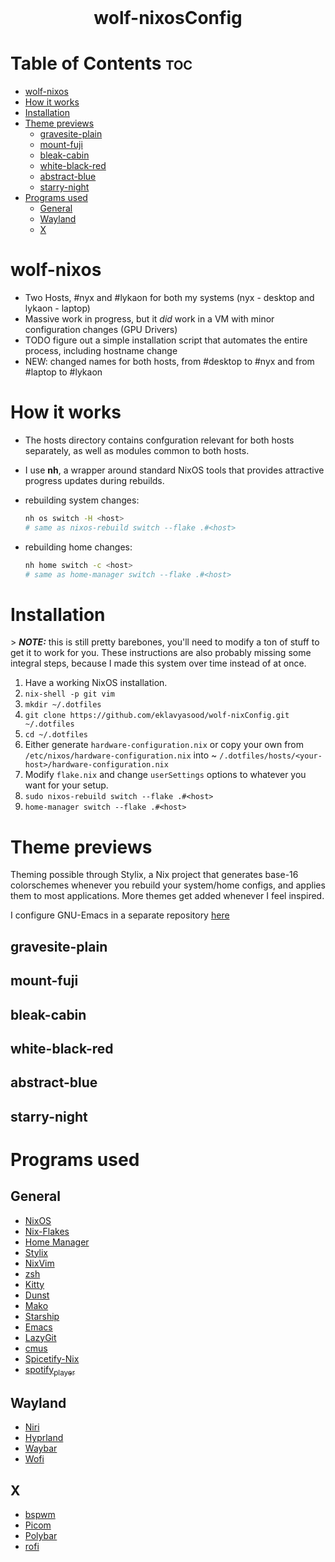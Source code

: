 #+AUTHOR: Eklavya Sood
#+STARTUP: showeverything

#+HTML: <div align="center"><img src="./res/nixos-logo.png" style="width: 16vw;"></img></div><br>
#+HTML: <div align="center"><img src="./res/wolf-nixOS-header.png"></img></div>
#+HTML: <div align="center"><h1>wolf-nixosConfig</h1></div>

* Table of Contents :toc:
- [[#wolf-nixos][wolf-nixos]]
- [[#how-it-works][How it works]]
- [[#installation][Installation]]
- [[#theme-previews][Theme previews]]
  - [[#gravesite-plain][gravesite-plain]]
  - [[#mount-fuji][mount-fuji]]
  - [[#bleak-cabin][bleak-cabin]]
  - [[#white-black-red][white-black-red]]
  - [[#abstract-blue][abstract-blue]]
  - [[#starry-night][starry-night]]
- [[#programs-used][Programs used]]
  - [[#general][General]]
  - [[#wayland][Wayland]]
  - [[#x][X]]

* wolf-nixos
- Two Hosts, #nyx and #lykaon for both my systems (nyx - desktop and lykaon - laptop)
- Massive work in progress, but it /did/ work in a VM with minor configuration changes (GPU Drivers)
- TODO figure out a simple installation script that automates the entire process, including hostname change
- NEW: changed names for both hosts, from #desktop to #nyx and from #laptop to #lykaon

* How it works
- The hosts directory contains confguration relevant for both hosts separately, as well as modules common to both hosts.
- I use *nh*, a wrapper around standard NixOS tools that provides attractive progress updates during rebuilds.
- rebuilding system changes:

  #+begin_src bash
  nh os switch -H <host>
  # same as nixos-rebuild switch --flake .#<host>
  #+end_src
- rebuilding home changes:

  #+begin_src bash
  nh home switch -c <host>
  # same as home-manager switch --flake .#<host>
  #+end_src

* Installation
> **/NOTE:/** this is still pretty barebones, you'll need to modify a ton of stuff to get it to work for you. These instructions are also probably missing some
integral steps, because I made this system over time instead of at once.

1. Have a working NixOS installation.
2. ~nix-shell -p git vim~
3. ~mkdir ~/.dotfiles~
4. ~git clone https://github.com/eklavyasood/wolf-nixConfig.git ~/.dotfiles~
5. ~cd ~/.dotfiles~
6. Either generate ~hardware-configuration.nix~ or copy your own from
   ~/etc/nixos/hardware-configuration.nix~ into
   ~ ~/.dotfiles/hosts/<your-host>/hardware-configuration.nix~
7. Modify ~flake.nix~ and change ~userSettings~ options to whatever you want
   for your setup.
8. ~sudo nixos-rebuild switch --flake .#<host>~
9. ~home-manager switch --flake .#<host>~

* Theme previews
Theming possible through Stylix, a Nix project that generates base-16
colorschemes whenever you rebuild your system/home configs, and applies
them to most applications.
More themes get added whenever I feel inspired.

I configure GNU-Emacs in a separate repository [[https://github.com/eklavyasood/wolf-emacs][here]]

** gravesite-plain
[[./screenshots/gravesite-plain.png]]

** mount-fuji
[[./screenshots/mount-fuji.png]]

** bleak-cabin
[[./screenshots/bleak-cabin.png]]

** white-black-red
[[./screenshots/white-black-red.png]]

** abstract-blue
[[./screenshots/abstract-blue.png]]

** starry-night
[[./screenshots/starry-night.png]]

* Programs used
** General
- [[https://nixos.org/][NixOS]]
- [[https://nixos.wiki/wiki/flakes][Nix-Flakes]]
- [[https://nix-community.github.io/home-manager/][Home Manager]]
- [[https://stylix.danth.me/][Stylix]]
- [[https://github.com/nix-community/nixvim][NixVim]]
- [[https://zsh.sourceforge.io/][zsh]]
- [[https://sw.kovidgoyal.net/kitty/][Kitty]]
- [[https://github.com/dunst-project/dunst][Dunst]]
- [[https://github.com/emersion/mako][Mako]]
- [[https://starship.rs/][Starship]]
- [[https://www.gnu.org/software/emacs/][Emacs]]
- [[https://github.com/jesseduffield/lazygit][LazyGit]]
- [[https://github.com/cmus/cmus][cmus]]
- [[https://github.com/Gerg-L/spicetify-nix][Spicetify-Nix]]
- [[https://github.com/aome510/spotify-player][spotify_player]]

** Wayland
- [[https://github.com/YaLTeR/niri][Niri]]
- [[https://github.com/hyprwm/Hyprland][Hyprland]]
- [[https://github.com/Alexays/Waybar][Waybar]]
- [[https://github.com/SimplyCEO/wofi][Wofi]]

** X
- [[https://github.com/baskerville/bspwm][bspwm]]
- [[https://github.com/yshui/picom][Picom]]
- [[https://github.com/polybar/polybar][Polybar]]
- [[https://github.com/davatorium/rofi][rofi]]
